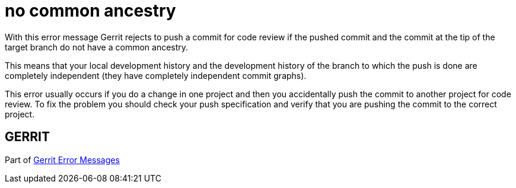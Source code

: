 no common ancestry
==================

With this error message Gerrit rejects to push a commit for code
review if the pushed commit and the commit at the tip of the target
branch do not have a common ancestry.

This means that your local development history and the development
history of the branch to which the push is done are completely
independent (they have completely independent commit graphs).

This error usually occurs if you do a change in one project and then
you accidentally push the commit to another project for code review.
To fix the problem you should check your push specification and
verify that you are pushing the commit to the correct project.


GERRIT
------
Part of link:error-messages.html[Gerrit Error Messages]
